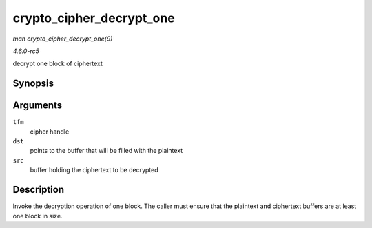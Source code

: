 .. -*- coding: utf-8; mode: rst -*-

.. _API-crypto-cipher-decrypt-one:

=========================
crypto_cipher_decrypt_one
=========================

*man crypto_cipher_decrypt_one(9)*

*4.6.0-rc5*

decrypt one block of ciphertext


Synopsis
========

.. c:function:: void crypto_cipher_decrypt_one( struct crypto_cipher * tfm, u8 * dst, const u8 * src )

Arguments
=========

``tfm``
    cipher handle

``dst``
    points to the buffer that will be filled with the plaintext

``src``
    buffer holding the ciphertext to be decrypted


Description
===========

Invoke the decryption operation of one block. The caller must ensure
that the plaintext and ciphertext buffers are at least one block in
size.


.. ------------------------------------------------------------------------------
.. This file was automatically converted from DocBook-XML with the dbxml
.. library (https://github.com/return42/sphkerneldoc). The origin XML comes
.. from the linux kernel, refer to:
..
.. * https://github.com/torvalds/linux/tree/master/Documentation/DocBook
.. ------------------------------------------------------------------------------
